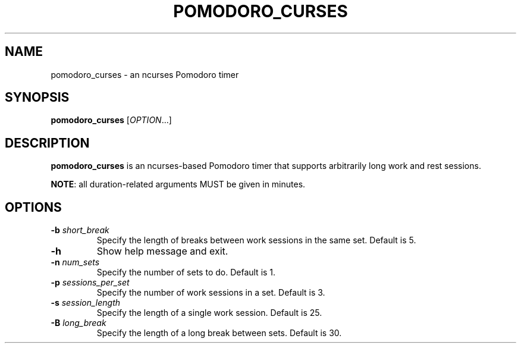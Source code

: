 .TH POMODORO_CURSES 1

.SH NAME
pomodoro_curses \- an ncurses Pomodoro timer

.SH SYNOPSIS
.B pomodoro_curses
[\fIOPTION\fR...]

.SH DESCRIPTION
\fBpomodoro_curses\fR is an ncurses-based Pomodoro timer that supports
arbitrarily long work and rest sessions.
.PP
\fBNOTE\fR: all duration-related arguments MUST be given in minutes.
.SH OPTIONS
.TP
.BR \-b " " \fIshort_break\fR
Specify the length of breaks between work sessions in the same set.
Default is 5.
.TP
.BR \-h
Show help message and exit.
.TP
.BR \-n " " \fInum_sets\fR
Specify the number of sets to do.
Default is 1.
.TP
.BR \-p " " \fIsessions_per_set\fR
Specify the number of work sessions in a set.
Default is 3.
.TP
.BR \-s " " \fIsession_length\fR
Specify the length of a single work session.
Default is 25.
.TP
.BR \-B " " \fIlong_break\fR
Specify the length of a long break between sets.
Default is 30.
